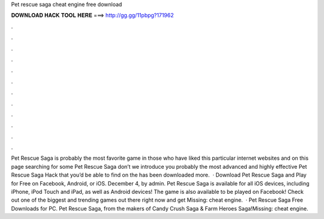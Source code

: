 Pet rescue saga cheat engine free download

𝐃𝐎𝐖𝐍𝐋𝐎𝐀𝐃 𝐇𝐀𝐂𝐊 𝐓𝐎𝐎𝐋 𝐇𝐄𝐑𝐄 ===> http://gg.gg/11pbpg?171962

.

.

.

.

.

.

.

.

.

.

.

.

Pet Rescue Saga is probably the most favorite game in  those who have liked this particular internet websites and on this page searching for some Pet Rescue Saga  don’t we introduce you probably the most advanced and highly effective Pet Rescue Saga Hack that you’d be able to find on the  has been downloaded more.  · Download Pet Rescue Saga and Play for Free on Facebook, Android, or iOS. December 4, by admin. Pet Rescue Saga is available for all iOS devices, including iPhone, iPod Touch and iPad, as well as Android devices! The game is also available to be played on Facebook! Check out one of the biggest and trending games out there right now and get Missing: cheat engine.  · Pet Rescue Saga Free Downloads for PC. Pet Rescue Saga, from the makers of Candy Crush Saga & Farm Heroes Saga!Missing: cheat engine.